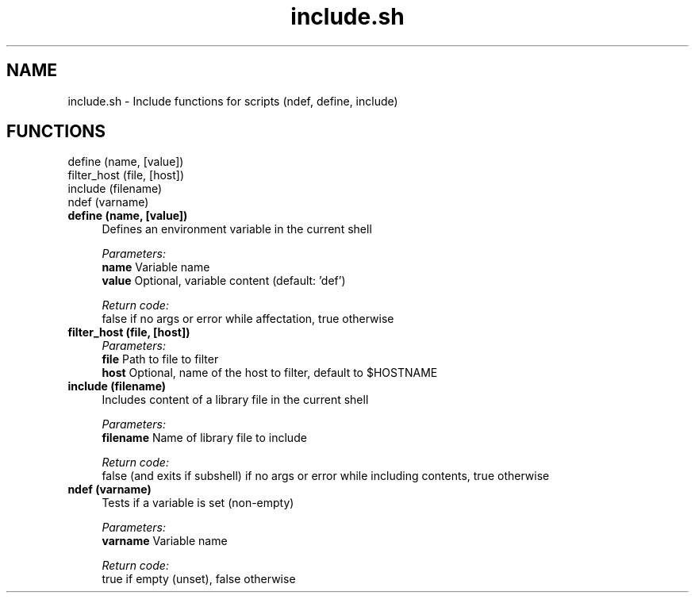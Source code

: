 .if n.ad l
.nh
.TH include.sh 1 "" "Shellman 0.2.1" "User Commands"
.SH "NAME"
include.sh \- Include functions for scripts (ndef, define, include)
.SH "FUNCTIONS"
define (name, [value])
.br
filter_host (file, [host])
.br
include (filename)
.br
ndef (varname)
.br
.IP "\fBdefine (name, [value])\fR" 4
Defines an environment variable in the current shell

.ul
Parameters:
  \fBname        \fR Variable name
  \fBvalue       \fR Optional, variable content (default: \(cqdef\(cq)

.ul
Return code:
  false if no args or error while affectation, true otherwise


.IP "\fBfilter_host (file, [host])\fR" 4
.ul
Parameters:
  \fBfile        \fR Path to file to filter
  \fBhost        \fR Optional, name of the host to filter, default to $HOSTNAME

.IP "\fBinclude (filename)\fR" 4
Includes content of a library file in the current shell

.ul
Parameters:
  \fBfilename    \fR Name of library file to include

.ul
Return code:
  false (and exits if subshell) if no args or error while including contents, true otherwise


.IP "\fBndef (varname)\fR" 4
Tests if a variable is set (non\-empty)

.ul
Parameters:
  \fBvarname     \fR Variable name

.ul
Return code:
  true if empty (unset), false otherwise


